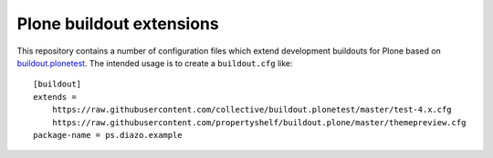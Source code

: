 Plone buildout extensions
=========================

.. contents:: Content
   :depth: 2

This repository contains a number of configuration files which extend development buildouts for Plone based on `buildout.plonetest`_.
The intended usage is to create a ``buildout.cfg`` like::

    [buildout]
    extends =
        https://raw.githubusercontent.com/collective/buildout.plonetest/master/test-4.x.cfg
        https://raw.githubusercontent.com/propertyshelf/buildout.plone/master/themepreview.cfg
    package-name = ps.diazo.example


.. _`buildout.plonetest`: https://github.com/collective/buildout.plonetest
